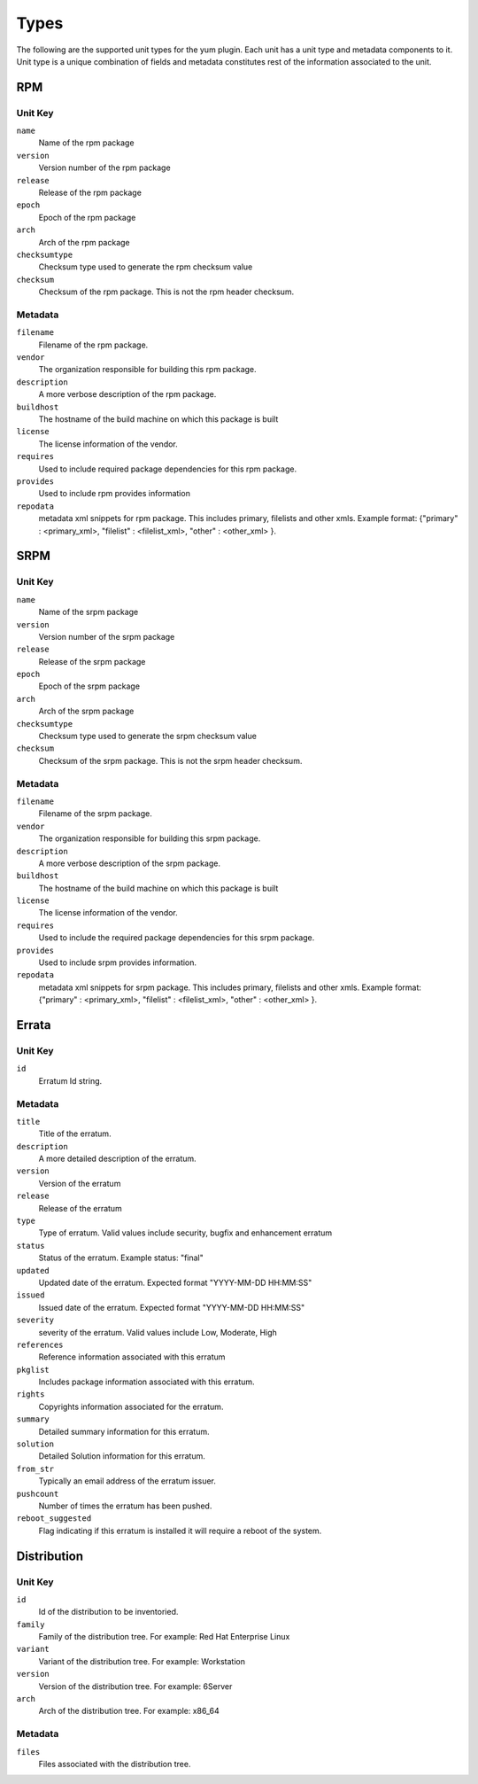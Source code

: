 Types
=====

The following are the supported unit types for the yum plugin. Each unit has a
unit type and metadata components to it. Unit type is a unique combination of fields
and metadata constitutes rest of the information associated to the unit.

RPM
----

Unit Key
^^^^^^^^

``name``
 Name of the rpm package

``version``
 Version number of the rpm package

``release``
 Release of the rpm package

``epoch``
 Epoch of the rpm package

``arch``
 Arch of the rpm package

``checksumtype``
 Checksum type used to generate the rpm checksum value

``checksum``
 Checksum of the rpm package. This is not the rpm header checksum.

Metadata
^^^^^^^^

``filename``
 Filename of the rpm package.

``vendor``
 The organization responsible for building this rpm package.

``description``
 A more verbose description of the rpm package.

``buildhost``
 The hostname of the build machine on which this package is built

``license``
 The license information of the vendor.

``requires``
 Used to include required package dependencies for this rpm package.

``provides``
 Used to include rpm provides information

``repodata``
 metadata xml snippets for rpm package. This includes primary, filelists and other xmls.
 Example format: {"primary" : <primary_xml>, "filelist" : <filelist_xml>, "other" : <other_xml> }.

SRPM
----

Unit Key
^^^^^^^^

``name``
 Name of the srpm package

``version``
 Version number of the srpm package

``release``
 Release of the srpm package

``epoch``
 Epoch of the srpm package

``arch``
 Arch of the srpm package

``checksumtype``
 Checksum type used to generate the srpm checksum value

``checksum``
 Checksum of the srpm package. This is not the srpm header checksum.

Metadata
^^^^^^^^

``filename``
 Filename of the srpm package.

``vendor``
 The organization responsible for building this srpm package.

``description``
 A more verbose description of the srpm package.

``buildhost``
 The hostname of the build machine on which this package is built

``license``
 The license information of the vendor.

``requires``
 Used to include the required package dependencies for this srpm package.

``provides``
 Used to include srpm provides information.

``repodata``
 metadata xml snippets for srpm package. This includes primary, filelists and other xmls.
 Example format: {"primary" : <primary_xml>, "filelist" : <filelist_xml>, "other" : <other_xml> }.

Errata
------

Unit Key
^^^^^^^^

``id``
 Erratum Id string.

Metadata
^^^^^^^^

``title``
 Title of the erratum.

``description``
 A more detailed description of the erratum.

``version``
 Version of the erratum

``release``
 Release of the erratum

``type``
 Type of erratum. Valid values include security, bugfix and enhancement erratum

``status``
 Status of the erratum. Example status: "final"

``updated``
 Updated date of the erratum. Expected format "YYYY-MM-DD HH:MM:SS"

``issued``
 Issued date of the erratum. Expected format "YYYY-MM-DD HH:MM:SS"

``severity``
 severity of the erratum. Valid values include Low, Moderate, High

``references``
 Reference information associated with this erratum

``pkglist``
 Includes package information associated with this erratum.

``rights``
 Copyrights information associated for the erratum.

``summary``
 Detailed summary information for this erratum.

``solution``
 Detailed Solution information for this erratum.

``from_str``
 Typically an email address of the erratum issuer.

``pushcount``
 Number of times the erratum has been pushed.

``reboot_suggested``
 Flag indicating if this erratum is installed it will require a reboot of the system.

Distribution
-------------

Unit Key
^^^^^^^^

``id``
 Id of the distribution to be inventoried.

``family``
 Family of the distribution tree. For example: Red Hat Enterprise Linux

``variant``
 Variant of the distribution tree. For example: Workstation

``version``
 Version of the distribution tree. For example: 6Server

``arch``
 Arch of the distribution tree. For example: x86_64

Metadata
^^^^^^^^^

``files``
 Files associated with the distribution tree.
